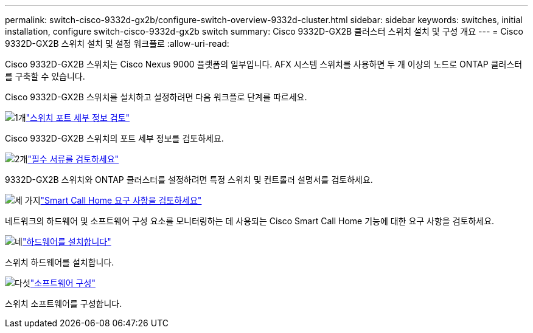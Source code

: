 ---
permalink: switch-cisco-9332d-gx2b/configure-switch-overview-9332d-cluster.html 
sidebar: sidebar 
keywords: switches, initial installation, configure switch-cisco-9332d-gx2b switch 
summary: Cisco 9332D-GX2B 클러스터 스위치 설치 및 구성 개요 
---
= Cisco 9332D-GX2B 스위치 설치 및 설정 워크플로
:allow-uri-read: 


[role="lead"]
Cisco 9332D-GX2B 스위치는 Cisco Nexus 9000 플랫폼의 일부입니다.  AFX 시스템 스위치를 사용하면 두 개 이상의 노드로 ONTAP 클러스터를 구축할 수 있습니다.

Cisco 9332D-GX2B 스위치를 설치하고 설정하려면 다음 워크플로 단계를 따르세요.

.image:https://raw.githubusercontent.com/NetAppDocs/common/main/media/number-1.png["1개"]link:configure-setup-ports-9332d.html["스위치 포트 세부 정보 검토"]
[role="quick-margin-para"]
Cisco 9332D-GX2B 스위치의 포트 세부 정보를 검토하세요.

.image:https://raw.githubusercontent.com/NetAppDocs/common/main/media/number-2.png["2개"]link:required-documentation-9332d-cluster.html["필수 서류를 검토하세요"]
[role="quick-margin-para"]
9332D-GX2B 스위치와 ONTAP 클러스터를 설정하려면 특정 스위치 및 컨트롤러 설명서를 검토하세요.

.image:https://raw.githubusercontent.com/NetAppDocs/common/main/media/number-3.png["세 가지"]link:smart-call-9332d-cluster.html["Smart Call Home 요구 사항을 검토하세요"]
[role="quick-margin-para"]
네트워크의 하드웨어 및 소프트웨어 구성 요소를 모니터링하는 데 사용되는 Cisco Smart Call Home 기능에 대한 요구 사항을 검토하세요.

.image:https://raw.githubusercontent.com/NetAppDocs/common/main/media/number-4.png["네"]link:install-hardware.html["하드웨어를 설치합니다"]
[role="quick-margin-para"]
스위치 하드웨어를 설치합니다.

.image:https://raw.githubusercontent.com/NetAppDocs/common/main/media/number-5.png["다섯"]link:configure-software-overview-9332d-cluster.html["소프트웨어 구성"]
[role="quick-margin-para"]
스위치 소프트웨어를 구성합니다.
